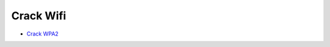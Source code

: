 Crack Wifi
==========

* `Crack WPA2`_

.. _Crack WPA2: http://www.aircrack-ng.org/doku.php?id=cracking_wpa
